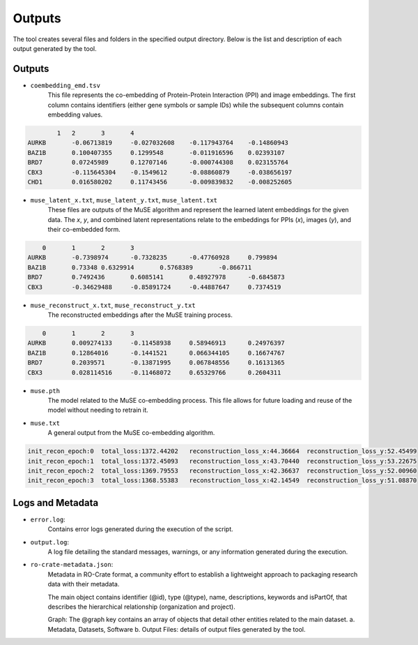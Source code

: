 =======
Outputs
=======

The tool creates several files and folders in the specified output directory.
Below is the list and description of each output generated by the tool.

Outputs
-------

- ``coembedding_emd.tsv``
   This file represents the co-embedding of Protein-Protein Interaction (PPI) and image embeddings. The first column contains identifiers (either gene symbols or sample IDs) while the subsequent columns contain embedding values.

.. code-block::

            1	2	3	4
    AURKB	-0.06713819	-0.027032608	-0.117943764	-0.14860943
    BAZ1B	0.100407355	0.1299548	-0.011916596	0.02393107
    BRD7	0.07245989	0.12707146	-0.000744308	0.023155764
    CBX3	-0.115645304	-0.1549612	-0.08860879	-0.038656197
    CHD1	0.016580202	0.11743456	-0.009839832	-0.008252605

- ``muse_latent_x.txt``, ``muse_latent_y.txt``, ``muse_latent.txt``
   These files are outputs of the MuSE algorithm and represent the learned latent embeddings for the given data. The `x`, `y`, and combined latent representations relate to the embeddings for PPIs (`x`), images (`y`), and their co-embedded form.

.. code-block::

        0	1	2	3
    AURKB	-0.7398974	-0.7328235	-0.47760928	0.799894
    BAZ1B	0.73348	0.6329914	0.5768389	-0.866711
    BRD7	0.7492436	0.6085141	0.48927978	-0.6845873
    CBX3	-0.34629488	-0.85891724	-0.44887647	0.7374519

- ``muse_reconstruct_x.txt``, ``muse_reconstruct_y.txt``
   The reconstructed embeddings after the MuSE training process.

.. code-block::

        0	1	2	3
    AURKB	0.009274133	-0.11458938	0.58946913	0.24976397
    BAZ1B	0.12864016	-0.1441521	0.066344105	0.16674767
    BRD7	0.2039571	-0.13871995	0.067848556	0.16131365
    CBX3	0.028114516	-0.11468072	0.65329766	0.2604311

- ``muse.pth``
   The model related to the MuSE co-embedding process. This file allows for future loading and reuse of the model without needing to retrain it.

- ``muse.txt``
   A general output from the MuSE co-embedding algorithm.

.. code-block::

    init_recon_epoch:0	total_loss:1372.44202	reconstruction_loss_x:44.36664	reconstruction_loss_y:52.45499
    init_recon_epoch:1	total_loss:1372.45093	reconstruction_loss_x:43.70440	reconstruction_loss_y:53.22675
    init_recon_epoch:2	total_loss:1369.79553	reconstruction_loss_x:42.36637	reconstruction_loss_y:52.00960
    init_recon_epoch:3	total_loss:1368.55383	reconstruction_loss_x:42.14549	reconstruction_loss_y:51.08870

Logs and Metadata
-----------------

- ``error.log``:
    Contains error logs generated during the execution of the script.

- ``output.log``:
    A log file detailing the standard messages, warnings, or any information generated during the execution.

- ``ro-crate-metadata.json``:
    Metadata in RO-Crate format, a community effort to establish a lightweight approach to packaging research data with their metadata.

    The main object contains identifier (@id), type (@type), name, descriptions, keywords and isPartOf, that describes the hierarchical relationship (organization and project).

    Graph: The @graph key contains an array of objects that detail other entities related to the main dataset.
    a. Metadata, Datasets, Software
    b. Output Files: details of output files generated by the tool.
